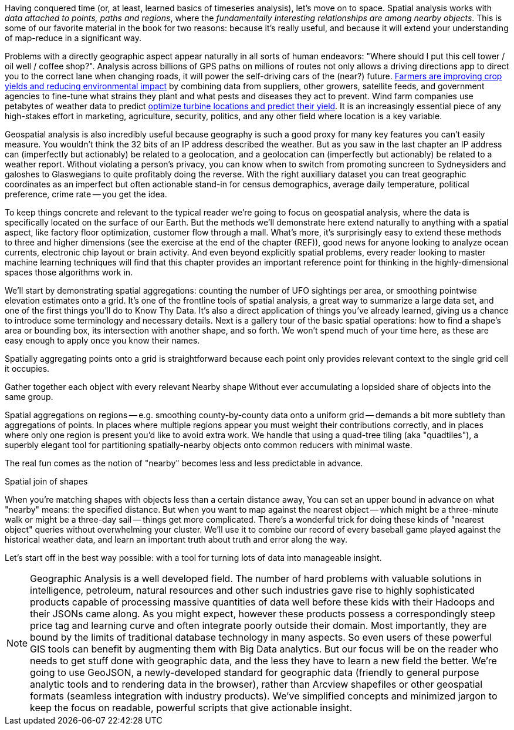 Having conquered time (or, at least, learned basics of timeseries analysis), let's move on to space.
Spatial analysis works with _data attached to points, paths and regions_, where the _fundamentally interesting relationships are among nearby objects_. This is some of our favorite material in the book for two reasons: because it's really useful, and because it will extend your understanding of map-reduce in a significant way.

Problems with a directly geographic aspect appear naturally in all sorts of human endeavors: "Where should I put this cell tower / oil well / coffee shop?". Analysis across billions of GPS paths on millions of routes not only allows a driving directions app to direct you to the correct lane when changing roads, it will power the self-driving cars of the (near?) future. http://www.slideshare.net/Hadoop_Summit/grailer-hochmuth-june27515pmroom212v3[Farmers are improving crop yields and reducing environmental impact] by combining data from suppliers, other growers, satellite feeds, and government agencies to fine-tune what strains they plant and what pests and diseases they act to prevent. Wind farm companies use petabytes of weather data to predict http://www.ibmbigdatahub.com/blog/lords-data-storm-vestas-and-ibm-win-big-data-award[optimize turbine locations and predict their yield].
It is an increasingly essential piece of any high-stakes effort in marketing, agriculture, security, politics, and any other field where location is a key variable.

Geospatial analysis is also incredibly useful because geography is such a good proxy for many key features you can't easily measure.  You wouldn't think the 32 bits of an IP address described the weather.  But as you saw in the last chapter an IP address can (imperfectly but actionably) be related to a geolocation, and a geolocation can (imperfectly but actionably) be related to a weather report.  Without violating a person's privacy, you can know when to switch from promoting suncreen to Sydneysiders and galoshes to Glaswegians to quite profitably doing the reverse. With the right auxilliary dataset you can treat geographic coordinates as an imperfect but often actionable stand-in for census demographics, average daily temperature, political preference, crime rate -- you get the idea.

To keep things concrete and relevant to the typical reader we're going to focus on geospatial analysis, where the data is specifically located on the surface of our Earth. But the methods we'll demonstrate here extend naturally to anything with a spatial aspect, like factory floor optimization, customer flow through a mall. What's more, it's surprisingly easy to extend these methods to three and higher dimensions (see the exercise at the end of the chapter (REF)), good news for anyone looking to analyze ocean currents, electronic chip layout or brain activity. And even beyond explicitly spatial problems, every reader looking to master machine learning techniques will find that this chapter provides an important reference point for thinking in the highly-dimensional spaces those algorithms work in.

// Taking a step back, the fundamental idea this chapter introduces is a direct way to extend locality to two dimensions. It so happens we did so in the context of geospatial data, and required a brief prelude about how to map our nonlinear feature space to the plane. Browse any of the open data catalogs (REF) or data visualization blogs, and you'll see that geographic datasets and visualizations are by far the most frequent. Partly this is because there are these two big obvious feature components, highly explanatory and direct to understand. But you can apply these tools any time you have a small number of dominant features and a sensible distance measure mapping them to a flat space.

We'll start by demonstrating spatial aggregations: counting the number of UFO sightings per area, or smoothing pointwise elevation estimates onto a grid.
It's one of the frontline tools of spatial analysis, a great way to summarize a large data set, and one of the first things you'll do to Know Thy Data. It's also a direct application of things you've already learned, giving us a chance to introduce some terminology and necessary details. Next is a gallery tour of the basic spatial operations: how to find a shape's area or bounding box, its intersection with another shape, and so forth. We won't spend much of your time here, as these are easy enough to apply once you know their names.

Spatially aggregating points onto a grid is straightforward because each point only provides relevant context to the single grid cell it occupies.

Gather together each object with every relevant
Nearby shape
Without ever accumulating a lopsided share of objects into the same group.

Spatial aggregations on regions -- e.g. smoothing county-by-county data onto a uniform grid -- demands a bit more subtlety than aggregations of points. In places where multiple regions appear you must weight their contributions correctly, and in places where only one region is present you'd like to avoid extra work. We handle that using a quad-tree tiling (aka "quadtiles"), a superbly elegant tool for partitioning spatially-nearby objects onto common reducers with minimal waste.

The real fun comes as the notion of "nearby" becomes less and less predictable in advance.

Spatial join of shapes

When you're matching shapes with objects less than a certain distance away,
You can set an upper bound in advance on what "nearby" means: the specified distance.
But when you want to map against the nearest object -- which might be a three-minute walk or might be a three-day sail -- things get more complicated. There's a wonderful trick for doing these kinds of "nearest object" queries without overwhelming your cluster. We'll use it to combine our record of every baseball game played against the historical weather data, and learn an important truth about truth and error along the way.

Let's start off in the best way possible: with a tool for turning lots of data into manageable insight.


// Features of Features
// [NOTE]
// ===============================
// The term "feature" is somewhat muddied -- to a geographer, "feature" indicates a _thing_ being described (places, regions, paths are all geographic features). In the machine learning literature, "feature" describes a potentially-significant _attribute_ of a data element (manufacturer, top speed and weight are features of a car). Since we're here as data scientists dabbling in geography, we'll reserve the term "feature" for only its machine learning sense.
// ===============================



// * Geometry is hard to do _right_
// * Pretending the bumpy kinda-ellipsoid is a simple rectangle.
// * You're working with two (or more) continuous dimensions
// * Russia is big and Luxembourg is small; New York City has a lot of stuff, Siberia not so much; in Alabama you're never far from a church, but over most of the Pacific it can be quite a swim.
//
// This problem has been mostly solved for us,
// There are superb open-source and commercial
// Of course, they depend on having all relevant data together on the same machine, which is where it starts to get interesting.
//
// What we do is partition our world very cleverly, so that nearby shapes can be
// A few of our Elephant friends had to attend multiple promenades
// But we'll use something just like their conga line to
//
// When it's not just spatial data but *Geo*spatial data, you must deal wit
//
// Points exist on a bumpy, messy super-ellipsoid, but (a) our behavior is largely constrained to the surface, and (b) not generally concerned by elevation.
// Because of this, we can project geographic shapes
// to a more manageable reference frame.
// Geographic data is usually given as
// The simplest thing is to treat them as regular x, y coordinates on a grid
// As long as your data stays away from the north and south poles (which is much commoner than you'd think), you can get away with this.
// However, there are a couple important
// This subject causes geographers all sorts of grief but
// Our choice does not
// In principle affect the data itself, only how it's divided up on machines.

NOTE: Geographic Analysis is a well developed field.  The number of hard problems with valuable solutions in intelligence, petroleum, natural resources and other such industries gave rise to highly sophisticated products capable of processing massive quantities of data well before these kids with their Hadoops and their JSONs came along.  As you might expect, however these products possess a correspondingly steep price tag and learning curve and often integrate poorly outside their domain. Most importantly, they are bound by the limits of traditional database technology in many aspects. So even users of these powerful GIS tools can benefit by augmenting them with Big Data analytics. But our focus will be on the reader who needs to get stuff done with geographic data, and the less they have to learn a new field the better.  We're going to use GeoJSON, a newly-developed standard for geographic data (friendly to general purpose analytic tools and to rendering data in
the browser), rather than Arcview shapefiles or other geospatial formats (seamless integration with industry products). We've simplified concepts and minimized jargon to keep the focus on readable, powerful scripts that give actionable insight.


// Geospatial Information Science ("GIS") is a deep subject, ////Say how, like, ", which focuses on the study of..."  Amy////treated here shallowly -- we're interested in models that have a geospatial context, not in precise modeling of geographic features themselves. Without apology we're going to use the good-enough WGS-84 earth model and a simplistic map projection. We'll execute again the approach of using existing traditional tools on partitioned data, and Hadoop to reshape and orchestrate their output at large scale.  footnote:[If you can't find a good way to scale a traditional GIS approach, algorithms from Computer Graphics are surprisingly relevant.]

// footnote:[You'll also see 'Spatial', 'Geospatial', 'Geodata', 'GIS' (Geographic Information Systems), and many other mashups with the prefix 'Geo-'. We chose 'Geographic' because it seems the friendliest term, and will reserve 'GIS' to mean "the highly sophisticated traditional geographic analysis toolset"]
